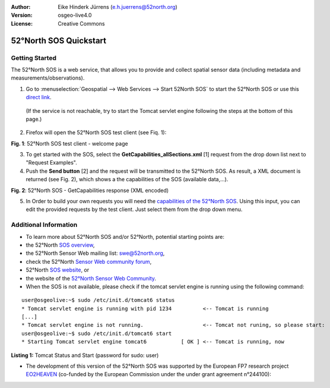 :Author: Eike Hinderk Jürrens (e.h.juerrens@52north.org)
:Version: osgeo-live4.0
:License: Creative Commons

.. _52nSOS-quickstart:
 
.. image:: ../../images/project_logos/logo_52North_160.png
  :scale: 100 %
  :alt: 52°North - exploring horizons - logo
  :align: right
  :target: http://52north.org/sos
  
***********************
52°North SOS Quickstart 
***********************

Getting Started
===============

The 52°North SOS is a web service, that allows you to provide and collect spatial sensor data (including metadata and measurements/observations).

1) Go to :menuselection:`Geospatial --> Web Services --> Start 52North SOS` to start the 52°North SOS or use this `direct link <http://localhost:8080/52nSOSv3.1.1/>`_.
  (If the service is not reachable, try to start the Tomcat servlet engine following the steps at the bottom of this page.)

2) Firefox will open the 52°North SOS test client (see Fiq. 1):

.. image:: ../../images/screenshots/1024x768/52n_sos_test_client.png
  :scale: 100 %
  :alt: screenshot of 52°North SOS test client
  :align: center
  
**Fig. 1**: 52°North SOS test client - welcome page  
  
3) To get started with the SOS, select the **GetCapabilities_allSections.xml** [1] request from the drop down list next to "Request Examples".
  
4) Push the **Send button** [2] and the request will be transmitted to the 52°North SOS. As result, a XML document is returned (see Fig. 2), which shows a the capabilities of the SOS (available data,...).

.. image:: ../../images/screenshots/1024x768/52n_sos_response.png
  :scale: 70 %
  :alt: screenshot of 52°North SOS output - GetCapabilities response encoded in XML
  :align: center
  
**Fig. 2**: 52°North SOS - GetCapabilities response (XML encoded)
  
5) In Order to build your own requests you will need the `capabilities of the 52°North SOS <http://localhost:8080/52nSOSv3.1.1/sos?REQUEST=GetCapabilities&SERVICE=SOS&ACCEPTVERSIONS=1.0.0>`_. Using this input, you can edit the provided requests by the test client. Just select them from the drop down menu.

Additional Information
======================

* To learn more about 52°North SOS and/or 52°North, potential starting points are:

* the 52°North `SOS overview <../overview/52nSOS_overview.html>`_,
* the 52°North Sensor Web mailing list: swe@52north.org, 
* check the 52°North `Sensor Web community forum <http://sensorweb.forum.52north.org/>`_, 
* 52°North `SOS website <http://52north.org/communities/sensorweb/sos/>`_, or 
* the website of the `52°North Sensor Web Community <http://52north.org/communities/sensorweb/>`_.

* When the SOS is not available, please check if the tomcat servlet engine is running using the following command:

::

  user@osgeolive:~$ sudo /etc/init.d/tomcat6 status
  * Tomcat servlet engine is running with pid 1234          <-- Tomcat is running
  [...]
  * Tomcat servlet engine is not running.                   <-- Tomcat not runing, so please start:
  user@osgeolive:~$ sudo /etc/init.d/tomcat6 start
  * Starting Tomcat servlet engine tomcat6           [ OK ] <-- Tomcat is running, now
  
**Listing 1:** Tomcat Status and Start (password for sudo: user)

* The development of this version of the 52°North SOS was supported by the European FP7 research project `EO2HEAVEN <http://www.eo2heaven.org/>`_ 
  (co-funded by the European Commission under the under grant agreement n°244100):

.. image:: ../../images/project_logos/logo_52North_other_200px.png
  :scale: 100 %
  :alt: EO2HEAVEN - Earth Observation and ENVironmental Modeling for the Mitigation of HEAlth Risks
  :align: center
  :target: http://www.eo2heaven.org/
